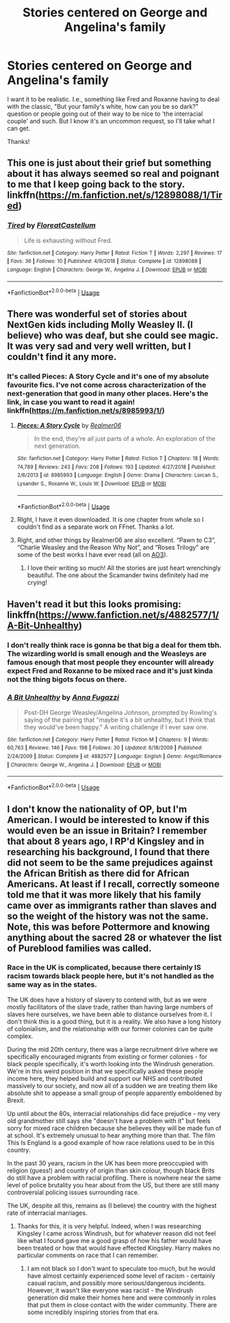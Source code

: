 #+TITLE: Stories centered on George and Angelina's family

* Stories centered on George and Angelina's family
:PROPERTIES:
:Author: moonsilence
:Score: 11
:DateUnix: 1563436506.0
:DateShort: 2019-Jul-18
:FlairText: Request
:END:
I want it to be realistic. I.e., something like Fred and Roxanne having to deal with the classic, "But your family's white, how can you be so dark?" question or people going out of their way to be nice to 'the interracial couple' and such. But I know it's an uncommon request, so I'll take what I can get.

Thanks!


** This one is just about their grief but something about it has always seemed so real and poignant to me that I keep going back to the story. linkffn([[https://m.fanfiction.net/s/12898088/1/Tired]])
:PROPERTIES:
:Author: miamental
:Score: 3
:DateUnix: 1563470586.0
:DateShort: 2019-Jul-18
:END:

*** [[https://www.fanfiction.net/s/12898088/1/][*/Tired/*]] by [[https://www.fanfiction.net/u/6993240/FloreatCastellum][/FloreatCastellum/]]

#+begin_quote
  Life is exhausting without Fred.
#+end_quote

^{/Site/:} ^{fanfiction.net} ^{*|*} ^{/Category/:} ^{Harry} ^{Potter} ^{*|*} ^{/Rated/:} ^{Fiction} ^{T} ^{*|*} ^{/Words/:} ^{2,297} ^{*|*} ^{/Reviews/:} ^{17} ^{*|*} ^{/Favs/:} ^{36} ^{*|*} ^{/Follows/:} ^{10} ^{*|*} ^{/Published/:} ^{4/9/2018} ^{*|*} ^{/Status/:} ^{Complete} ^{*|*} ^{/id/:} ^{12898088} ^{*|*} ^{/Language/:} ^{English} ^{*|*} ^{/Characters/:} ^{George} ^{W.,} ^{Angelina} ^{J.} ^{*|*} ^{/Download/:} ^{[[http://www.ff2ebook.com/old/ffn-bot/index.php?id=12898088&source=ff&filetype=epub][EPUB]]} ^{or} ^{[[http://www.ff2ebook.com/old/ffn-bot/index.php?id=12898088&source=ff&filetype=mobi][MOBI]]}

--------------

*FanfictionBot*^{2.0.0-beta} | [[https://github.com/tusing/reddit-ffn-bot/wiki/Usage][Usage]]
:PROPERTIES:
:Author: FanfictionBot
:Score: 2
:DateUnix: 1563470602.0
:DateShort: 2019-Jul-18
:END:


** There was wonderful set of stories about NextGen kids including Molly Weasley II. (I believe) who was deaf, but she could see magic. It was very sad and very well written, but I couldn't find it any more.
:PROPERTIES:
:Author: ceplma
:Score: 3
:DateUnix: 1563443479.0
:DateShort: 2019-Jul-18
:END:

*** It's called Pieces: A Story Cycle and it's one of my absolute favourite fics. I've not come across characterization of the next-generation that good in many other places. Here's the link, in case you want to read it again! linkffn([[https://m.fanfiction.net/s/8985993/1/]])
:PROPERTIES:
:Author: miamental
:Score: 1
:DateUnix: 1563461471.0
:DateShort: 2019-Jul-18
:END:

**** [[https://www.fanfiction.net/s/8985993/1/][*/Pieces: A Story Cycle/*]] by [[https://www.fanfiction.net/u/436397/Realmer06][/Realmer06/]]

#+begin_quote
  In the end, they're all just parts of a whole. An exploration of the next generation.
#+end_quote

^{/Site/:} ^{fanfiction.net} ^{*|*} ^{/Category/:} ^{Harry} ^{Potter} ^{*|*} ^{/Rated/:} ^{Fiction} ^{T} ^{*|*} ^{/Chapters/:} ^{18} ^{*|*} ^{/Words/:} ^{74,789} ^{*|*} ^{/Reviews/:} ^{243} ^{*|*} ^{/Favs/:} ^{208} ^{*|*} ^{/Follows/:} ^{193} ^{*|*} ^{/Updated/:} ^{4/27/2018} ^{*|*} ^{/Published/:} ^{2/6/2013} ^{*|*} ^{/id/:} ^{8985993} ^{*|*} ^{/Language/:} ^{English} ^{*|*} ^{/Genre/:} ^{Drama} ^{*|*} ^{/Characters/:} ^{Lorcan} ^{S.,} ^{Lysander} ^{S.,} ^{Roxanne} ^{W.,} ^{Louis} ^{W.} ^{*|*} ^{/Download/:} ^{[[http://www.ff2ebook.com/old/ffn-bot/index.php?id=8985993&source=ff&filetype=epub][EPUB]]} ^{or} ^{[[http://www.ff2ebook.com/old/ffn-bot/index.php?id=8985993&source=ff&filetype=mobi][MOBI]]}

--------------

*FanfictionBot*^{2.0.0-beta} | [[https://github.com/tusing/reddit-ffn-bot/wiki/Usage][Usage]]
:PROPERTIES:
:Author: FanfictionBot
:Score: 1
:DateUnix: 1563461485.0
:DateShort: 2019-Jul-18
:END:


**** RIght, I have it even downloaded. It is one chapter from whole so I couldn't find as a separate work on FFnet. Thanks a lot.
:PROPERTIES:
:Author: ceplma
:Score: 1
:DateUnix: 1563462858.0
:DateShort: 2019-Jul-18
:END:


**** Right, and other things by Realmer06 are also excellent. “Pawn to C3”, “Charlie Weasley and the Reason Why Not”, and “Roses Trilogy” are some of the best works I have ever read (all on [[https://archiveofourown.org/users/Realmer06/pseuds/Realmer06/works?fandom_id=136512&page=2][AO3]]).
:PROPERTIES:
:Author: ceplma
:Score: 1
:DateUnix: 1563463185.0
:DateShort: 2019-Jul-18
:END:

***** I love their writing so much! All the stories are just heart wrenchingly beautiful. The one about the Scamander twins definitely had me crying!
:PROPERTIES:
:Author: miamental
:Score: 1
:DateUnix: 1563468270.0
:DateShort: 2019-Jul-18
:END:


** Haven't read it but this looks promising: linkffn([[https://www.fanfiction.net/s/4882577/1/A-Bit-Unhealthy]])
:PROPERTIES:
:Author: BernotAndJakob
:Score: 1
:DateUnix: 1563437299.0
:DateShort: 2019-Jul-18
:END:

*** I don't really think race is gonna be that big a deal for them tbh. The wizarding world is small enough and the Weasleys are famous enough that most people they encounter will already expect Fred and Roxanne to be mixed race and it's just kinda not the thing bigots focus on there.
:PROPERTIES:
:Author: BernotAndJakob
:Score: 5
:DateUnix: 1563437794.0
:DateShort: 2019-Jul-18
:END:


*** [[https://www.fanfiction.net/s/4882577/1/][*/A Bit Unhealthy/*]] by [[https://www.fanfiction.net/u/852780/Anna-Fugazzi][/Anna Fugazzi/]]

#+begin_quote
  Post-DH George Weasley/Angelina Johnson, prompted by Rowling's saying of the pairing that "maybe it's a bit unhealthy, but I think that they would've been happy." A writing challenge if I ever saw one.
#+end_quote

^{/Site/:} ^{fanfiction.net} ^{*|*} ^{/Category/:} ^{Harry} ^{Potter} ^{*|*} ^{/Rated/:} ^{Fiction} ^{M} ^{*|*} ^{/Chapters/:} ^{9} ^{*|*} ^{/Words/:} ^{60,763} ^{*|*} ^{/Reviews/:} ^{146} ^{*|*} ^{/Favs/:} ^{198} ^{*|*} ^{/Follows/:} ^{30} ^{*|*} ^{/Updated/:} ^{6/18/2009} ^{*|*} ^{/Published/:} ^{2/24/2009} ^{*|*} ^{/Status/:} ^{Complete} ^{*|*} ^{/id/:} ^{4882577} ^{*|*} ^{/Language/:} ^{English} ^{*|*} ^{/Genre/:} ^{Angst/Romance} ^{*|*} ^{/Characters/:} ^{George} ^{W.,} ^{Angelina} ^{J.} ^{*|*} ^{/Download/:} ^{[[http://www.ff2ebook.com/old/ffn-bot/index.php?id=4882577&source=ff&filetype=epub][EPUB]]} ^{or} ^{[[http://www.ff2ebook.com/old/ffn-bot/index.php?id=4882577&source=ff&filetype=mobi][MOBI]]}

--------------

*FanfictionBot*^{2.0.0-beta} | [[https://github.com/tusing/reddit-ffn-bot/wiki/Usage][Usage]]
:PROPERTIES:
:Author: FanfictionBot
:Score: 1
:DateUnix: 1563437347.0
:DateShort: 2019-Jul-18
:END:


** I don't know the nationality of OP, but I'm American. I would be interested to know if this would even be an issue in Britain? I remember that about 8 years ago, I RP'd Kingsley and in researching his background, I found that there did not seem to be the same prejudices against the African British as there did for African Americans. At least if I recall, correctly someone told me that it was more likely that his family came over as immigrants rather than slaves and so the weight of the history was not the same.\\
Note, this was before Pottermore and knowing anything about the sacred 28 or whatever the list of Pureblood families was called.
:PROPERTIES:
:Author: IamProudofthefish
:Score: 1
:DateUnix: 1563449231.0
:DateShort: 2019-Jul-18
:END:

*** Race in the UK is complicated, because there certainly IS racism towards black people here, but it's not handled as the same way as in the states.

The UK does have a history of slavery to contend with, but as we were mostly facilitators of the slave trade, rather than having large numbers of slaves here ourselves, we have been able to distance ourselves from it. I don't think this is a good thing, but it is a reality. We also have a long history of colonialism, and the relationship with our former colonies can be quite complex.

During the mid 20th century, there was a large recruitment drive where we specifically encouraged migrants from existing or former colonies - for black people specifically, it's worth looking into the Windrush generation. We're in this weird position in that we specifically asked these people income here, they helped build and support our NHS and contributed massively to our society, and now all of a sudden we are treating them like absolute shit to appease a small group of people apparently emboldened by Brexit.

Up until about the 80s, interracial relationships did face prejudice - my very old grandmother still says she "doesn't have a problem with it" but feels sorry for mixed race children because she believes they will be made fun of at school. It's extremely unusual to hear anything more than that. The film This Is England is a good example of how race relations used to be in this country.

In the past 30 years, racism in the UK has been more preoccupied with religion (guess!) and country of origin than skin colour, though black Brits do still have a problem with racial profiling. There is nowhere near the same level of police brutality you hear about from the US, but there are still many controversial policing issues surrounding race.

The UK, despite all this, remains as (I believe) the country with the highest rate of interracial marriages.
:PROPERTIES:
:Author: FloreatCastellum
:Score: 8
:DateUnix: 1563460944.0
:DateShort: 2019-Jul-18
:END:

**** Thanks for this, it is very helpful. Indeed, when I was researching Kingsley I came across Windrush, but for whatever reason did not feel like what I found gave me a good grasp of how his father would have been treated or how that would have effected Kingsley. Harry makes no particular comments on race that I can remember.
:PROPERTIES:
:Author: IamProudofthefish
:Score: 1
:DateUnix: 1563461477.0
:DateShort: 2019-Jul-18
:END:

***** I am not black so I don't want to speculate too much, but he would have almost certainly experienced some level of racism - certainly casual racism, and possibly more serious/dangerous incidents. However, it wasn't like everyone was racist - the Windrush generation did make their homes here and were commonly in roles that put them in close contact with the wider community. There are some incredibly inspiring stories from that era.
:PROPERTIES:
:Author: FloreatCastellum
:Score: 2
:DateUnix: 1563463478.0
:DateShort: 2019-Jul-18
:END:
